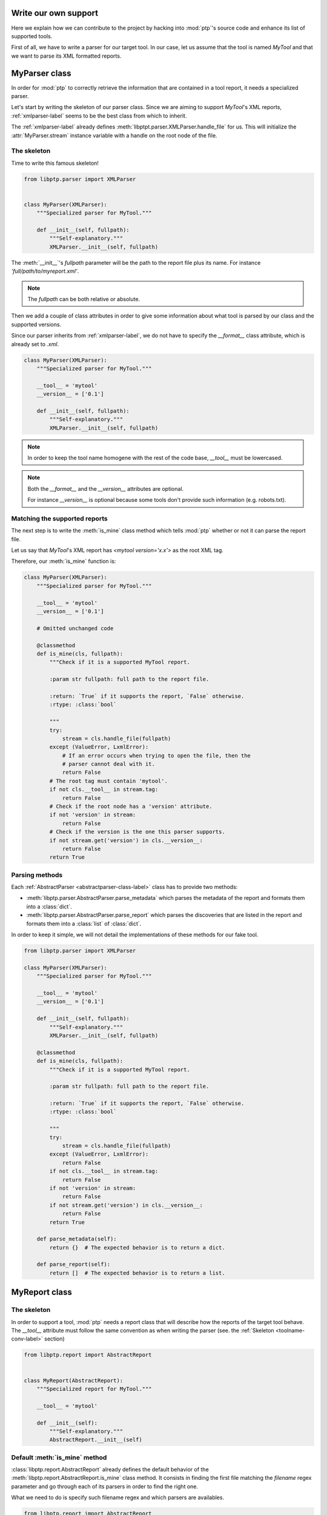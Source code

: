 =====================
Write our own support
=====================

Here we explain how we can contribute to the project by hacking into
:mod:`ptp`'s source code and enhance its list of supported tools.

First of all, we have to write a parser for our target tool. In our case, let
us assume that the tool is named *MyTool* and that we want to parse its XML
formatted reports.

==============
MyParser class
==============

In order for :mod:`ptp` to correctly retrieve the information that are
contained in a tool report, it needs a specialized parser.

Let's start by writing the skeleton of our parser class. Since we are aiming to
support *MyTool*'s XML reports, :ref:`xmlparser-label` seems to be the best
class from which to inherit.

The :ref:`xmlparser-label` already defines
:meth:`libptpt.parser.XMLParser.handle_file` for us. This will initialize the
:attr:`MyParser.stream` instance variable with a handle on the root node of the
file.

The skeleton
============

Time to write this famous skeleton!

.. code-block:: python

    from libptp.parser import XMLParser


    class MyParser(XMLParser):
        """Specialized parser for MyTool."""

        def __init__(self, fullpath):
            """Self-explanatory."""
            XMLParser.__init__(self, fullpath)

The :meth:`__init__`'s `fullpath` parameter will be the path to the report file
plus its name. For instance `'full/path/to/myreport.xml'`.

.. note::

    The `fullpath` can be both relative or absolute.

Then we add a couple of class attributes in order to give some information
about what tool is parsed by our class and the supported versions.

Since our parser inherits from :ref:`xmlparser-label`, we do not have to
specify the `__format__` class attribute, which is already set to `.xml`.

.. code-block:: python

    class MyParser(XMLParser):
        """Specialized parser for MyTool."""

        __tool__ = 'mytool'
        __version__ = ['0.1']

        def __init__(self, fullpath):
            """Self-explanatory."""
            XMLParser.__init__(self, fullpath)

.. _toolname-conv-label:

.. note::

    In order to keep the tool name homogene with the rest of the code base,
    `__tool__` must be lowercased.

.. note::

    Both the `__format__` and the `__version__` attributes are optional.

    For instance `__version__` is optional because some tools don't provide
    such information (e.g. robots.txt).

Matching the supported reports
==============================

The next step is to write the :meth:`is_mine` class method which tells
:mod:`ptp` whether or not it can parse the report file.

Let us say that *MyTool*'s XML report has `<mytool version='x.x'>`
as the root XML tag.

Therefore, our :meth:`is_mine` function is:

.. code-block:: python

    class MyParser(XMLParser):
        """Specialized parser for MyTool."""

        __tool__ = 'mytool'
        __version__ = ['0.1']

        # Omitted unchanged code

        @classmethod
        def is_mine(cls, fullpath):
            """Check if it is a supported MyTool report.

            :param str fullpath: full path to the report file.

            :return: `True` if it supports the report, `False` otherwise.
            :rtype: :class:`bool`

            """
            try:
                stream = cls.handle_file(fullpath)
            except (ValueError, LxmlError):
                # If an error occurs when trying to open the file, then the
                # parser cannot deal with it.
                return False
            # The root tag must contain 'mytool'.
            if not cls.__tool__ in stream.tag:
                return False
            # Check if the root node has a 'version' attribute.
            if not 'version' in stream:
                return False
            # Check if the version is the one this parser supports.
            if not stream.get('version') in cls.__version__:
                return False
            return True

Parsing methods
===============

Each :ref:`AbstractParser <abstractparser-class-label>` class has to provide
two methods:

* :meth:`libptp.parser.AbstractParser.parse_metadata` which parses the metadata
  of the report and formats them into a :class:`dict`.
* :meth:`libptp.parser.AbstractParser.parse_report` which parses the
  discoveries that are listed in the report and formats them into a
  :class:`list` of :class:`dict`.

In order to keep it simple, we will not detail the implementations of these
methods for our fake tool.

.. code-block:: python

    from libptp.parser import XMLParser

    class MyParser(XMLParser):
        """Specialized parser for MyTool."""

        __tool__ = 'mytool'
        __version__ = ['0.1']

        def __init__(self, fullpath):
            """Self-explanatory."""
            XMLParser.__init__(self, fullpath)

        @classmethod
        def is_mine(cls, fullpath):
            """Check if it is a supported MyTool report.

            :param str fullpath: full path to the report file.

            :return: `True` if it supports the report, `False` otherwise.
            :rtype: :class:`bool`

            """
            try:
                stream = cls.handle_file(fullpath)
            except (ValueError, LxmlError):
                return False
            if not cls.__tool__ in stream.tag:
                return False
            if not 'version' in stream:
                return False
            if not stream.get('version') in cls.__version__:
                return False
            return True

        def parse_metadata(self):
            return {}  # The expected behavior is to return a dict.

        def parse_report(self):
            return []  # The expected behavior is to return a list.

==============
MyReport class
==============

The skeleton
============

In order to support a tool, :mod:`ptp` needs a report class that will describe
how the reports of the target tool behave. The `__tool__` attribute must follow
the same convention as when writing the parser (see. the :ref:`Skeleton
<toolname-conv-label>` section)

.. code-block:: python

    from libptp.report import AbstractReport


    class MyReport(AbstractReport):
        """Specialized report for MyTool."""

        __tool__ = 'mytool'

        def __init__(self):
            """Self-explanatory."""
            AbstractReport.__init__(self)

Default :meth:`is_mine` method
==============================

:class:`libptp.report.AbstractReport` already defines the default behavior
of the :meth:`libptp.report.AbstractReport.is_mine` class method. It consists
in finding the first file matching the `filename` regex parameter and go
through each of its parsers in order to find the right one.

What we need to do is specify such filename regex and which parsers are
availables.

.. code-block:: python

    from libptp.report import AbstractReport
    # We don't forget to import the parser we just wrote.
    from libptp.tools.mytool.parser import MyParser


    class MyReport(AbstractReport):
        """Specialized report for MyTool."""

        # We link the report with the parser we have written before.
        __parsers__ = [MyParser]

        # Omitted unchanged code

        @classmethod
        def is_mine(cls, pathname, filename='*.xml'):
            """Check if it is a MyTool report and if it can handle it.

            :param str pathname: Path to the report directory.
            :param str filename: Regex matching the report file.

            :return: `True` if it supports the report, `False` otherwise.
            :rtype: :class:`bool`

            """
            return AbstractReport.is_mine(
                cls.__parsers__,  # Our parser.
                pathname=pathname,
                filename=filename)  # The regex will match XML files.

Parse method
============

we need to override the :meth:`libptp.report.AbstractReport.parse` method. That
will specify how to deal with the data that was retrieved by our parser.

The first step is to first retrieve the report. Here we follow the simplest
idea that is using the `filename` regex in order to retrieve the first report
file that matches.

.. code-block:: python

    class MyReport(AbstractReport):
        """Specialized report for MyTool."""

        # Omitted unchanged code

        def parse(self, pathname, filename='*.xml'):
            # Reconstruct the path to the report if any.
            self.fullpath = self._recursive_find(pathname, filename)
            if not self.fullpath:
                return []
            self.fullpath = self.fullpath[0]

Then we need to initialize the correct parser using the
:meth:`libptp.report.AbstractReport._init_parser` method.

.. code-block:: python

    class MyReport(AbstractReport):
        """Specialized report for MyTool."""

        # Omitted unchanged code

        def parse(self, pathname, filename='*.xml'):
            # Omitted unchanged code

            # Find the corresponding parser.
            self._init_parser(self.fullpath)

And finally retrieve the data we want. In our case, we will retrieve both the
metadata and the discoveries listed in the XML report.

.. code-block:: python

    class MyReport(AbstractReport):
        """Specialized report for MyTool."""

        # Omitted unchanged code

        def parse(self, pathname, filename='*.xml'):
            # Omitted unchanged code

            # Parse specific data.
            self.metadata = self.parser.parse_metadata()
            self.vulns = self.parser.parse_report()
            return self.vulns

.. note::

    The :meth:`parse` method must always return a :class:`list` of the
    discoveries.

If we put all the pieces together, we end up with the following
:class:`MyReport` implementation.

.. code-block:: python

    from libptp.report import AbstractReport
    from libptp.tools.mytool.parser import MyParser


    class MyReport(AbstractReport):
        """Specialized report for MyTool."""

        __tool__ = 'mytool'
        __parsers__ = [MyParser]

        @classmethod
        def is_mine(cls, pathname, filename='*.xml'):
            """Check if it is a MyTool report and if it can handle it.

            :param str pathname: Path to the report directory.
            :param str filename: Regex matching the report file.

            :return: `True` if it supports the report, `False` otherwise.
            :rtype: :class:`bool`

            """
            return AbstractReport.is_mine(
                cls.__parsers__,
                pathname=pathname,
                filename=filename)


        def parse(self, pathname, filename='*.xml'):
            """Parse a MyTool report.

            :param str pathname: Path to the report directory.
            :param str filename: Regex matching the report file.

            :return: List of dicts where each one represents a discovery from
                the report.
            :rtype: :class:`list`

            """
            # Reconstruct the path to the report if any.
            self.fullpath = self._recursive_find(pathname, filename)
            if not self.fullpath:
                return []
            self.fullpath = self.fullpath[0]
            # Find the corresponding parser.
            self._init_parser(self.fullpath)
            # Parse specific data.
            self.metadata = self.parser.parse_metadata()
            self.vulns = self.parser.parse_report()
            return self.vulns

===============
Tell :mod:`ptp`
===============

Now that *MyTool* is supported thanks to our implementation of `MyParser` and
`MyReport`, we only have one more thing to do in order to finish.

We need to update the :attr:`ptp.supported` list attribute by inserting our
`MyReport` inside like shown below:

.. code-block:: python

    # Omitted imports

    from libptp.tools.mytool.report import MyReport

    class PTP(object):

        # Omitted lines

        supported = {

            # Omitted supported tools.

            'w3af': W3AFReport,

            # Omitted supported tools.

            'mytool': MyReport}

We have done it! We have written our own support to the tool *MyTool* and
integrated that into :mod:`ptp`!

Congratulations!
